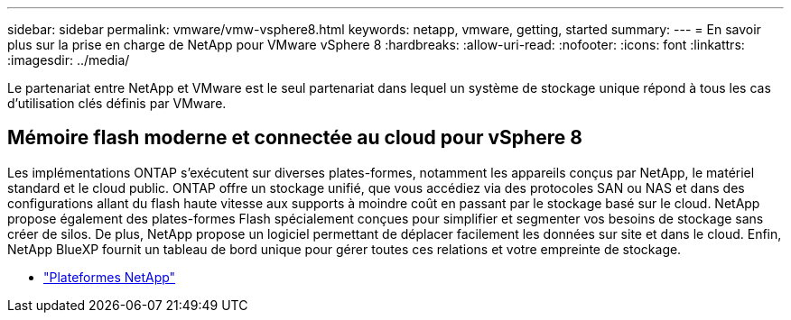 ---
sidebar: sidebar 
permalink: vmware/vmw-vsphere8.html 
keywords: netapp, vmware, getting, started 
summary:  
---
= En savoir plus sur la prise en charge de NetApp pour VMware vSphere 8
:hardbreaks:
:allow-uri-read: 
:nofooter: 
:icons: font
:linkattrs: 
:imagesdir: ../media/


[role="lead"]
Le partenariat entre NetApp et VMware est le seul partenariat dans lequel un système de stockage unique répond à tous les cas d'utilisation clés définis par VMware.



== Mémoire flash moderne et connectée au cloud pour vSphere 8

Les implémentations ONTAP s'exécutent sur diverses plates-formes, notamment les appareils conçus par NetApp, le matériel standard et le cloud public.  ONTAP offre un stockage unifié, que vous accédiez via des protocoles SAN ou NAS et dans des configurations allant du flash haute vitesse aux supports à moindre coût en passant par le stockage basé sur le cloud.  NetApp propose également des plates-formes Flash spécialement conçues pour simplifier et segmenter vos besoins de stockage sans créer de silos.  De plus, NetApp propose un logiciel permettant de déplacer facilement les données sur site et dans le cloud.  Enfin, NetApp BlueXP fournit un tableau de bord unique pour gérer toutes ces relations et votre empreinte de stockage.

* link:https://docs.netapp.com/us-en/ontap-systems-family/intro-family.html["Plateformes NetApp"^]

